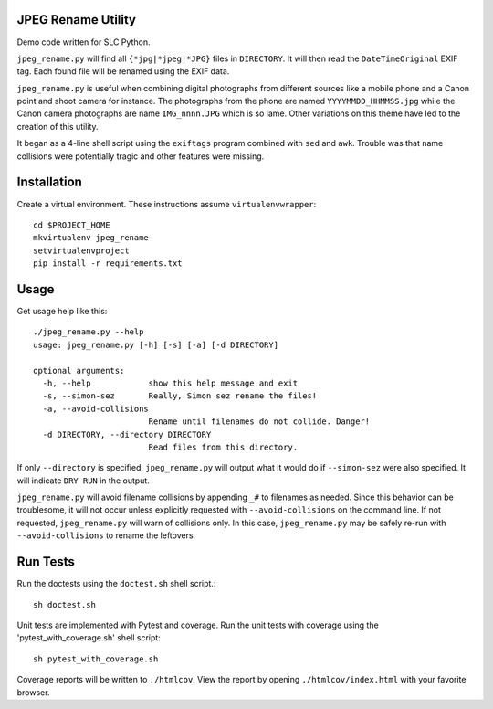 JPEG Rename Utility
===================
Demo code written for SLC Python.

``jpeg_rename.py`` will find all ``{*jpg|*jpeg|*JPG}`` files in ``DIRECTORY``. It
will then read the ``DateTimeOriginal`` EXIF tag. Each found file will be
renamed using the EXIF data.

``jpeg_rename.py`` is useful when combining digital photographs from different
sources like a mobile phone and a Canon point and shoot camera for instance.
The photographs from the phone are named ``YYYYMMDD_HHMMSS.jpg`` while the
Canon camera photographs are name ``IMG_nnnn.JPG`` which is so lame. Other
variations on this theme have led to the creation of this utility.

It began as a 4-line shell script using the ``exiftags`` program combined with
``sed`` and ``awk``. Trouble was that name collisions were potentially tragic
and other features were missing.


Installation
============

Create a virtual environment. These instructions assume ``virtualenvwrapper``::

    cd $PROJECT_HOME
    mkvirtualenv jpeg_rename
    setvirtualenvproject
    pip install -r requirements.txt


Usage
=====

Get usage help like this::

    ./jpeg_rename.py --help
    usage: jpeg_rename.py [-h] [-s] [-a] [-d DIRECTORY]

    optional arguments:
      -h, --help            show this help message and exit
      -s, --simon-sez       Really, Simon sez rename the files!
      -a, --avoid-collisions
                            Rename until filenames do not collide. Danger!
      -d DIRECTORY, --directory DIRECTORY
                            Read files from this directory.

If only ``--directory`` is specified, ``jpeg_rename.py`` will output what it
would do if ``--simon-sez`` were also specified. It will indicate ``DRY RUN``
in the output.

``jpeg_rename.py`` will avoid filename collisions by appending ``_#`` to
filenames as needed. Since this behavior can be troublesome, it will not occur
unless explicitly requested with ``--avoid-collisions`` on the command line.
If not requested, ``jpeg_rename.py`` will warn of collisions only. In this
case, ``jpeg_rename.py`` may be safely re-run with ``--avoid-collisions`` to
rename the leftovers.

Run Tests
=========

Run the doctests using the ``doctest.sh`` shell script.::

    sh doctest.sh

Unit tests are implemented with Pytest and coverage. Run the unit tests with
coverage using the 'pytest_with_coverage.sh' shell script::

    sh pytest_with_coverage.sh

Coverage reports will be written to ``./htmlcov``. View the report by opening
``./htmlcov/index.html`` with your favorite browser.
